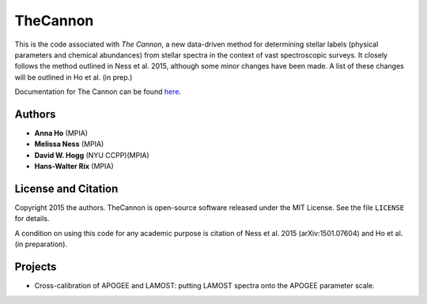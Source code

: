 TheCannon
=========

This is the code associated with *The Cannon*, a new data-driven method for 
determining stellar labels (physical parameters and chemical abundances) from
stellar spectra in the context of vast spectroscopic surveys. It closely 
follows the method outlined in Ness et al. 2015, although some minor changes 
have been made. A list of these changes will be outlined in Ho et al. 
(in prep.)

Documentation for The Cannon can be found here_. 

.. _here: annayqho.github.io/TheCannon/

Authors
-------

* **Anna Ho** (MPIA)
* **Melissa Ness** (MPIA)
* **David W. Hogg** (NYU CCPP)(MPIA)
* **Hans-Walter Rix** (MPIA)

License and Citation
--------------------

Copyright 2015 the authors. TheCannon is open-source software released under 
the MIT License. See the file ``LICENSE`` for details.

A condition on using this code for any academic purpose is citation of
Ness et al. 2015 (arXiv:1501.07604) and Ho et al. (in preparation). 

Projects
--------

* Cross-calibration of APOGEE and LAMOST: putting LAMOST spectra onto the 
  APOGEE parameter scale.
